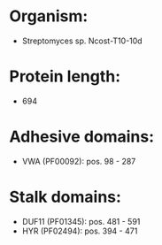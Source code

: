 * Organism:
- Streptomyces sp. Ncost-T10-10d
* Protein length:
- 694
* Adhesive domains:
- VWA (PF00092): pos. 98 - 287
* Stalk domains:
- DUF11 (PF01345): pos. 481 - 591
- HYR (PF02494): pos. 394 - 471

